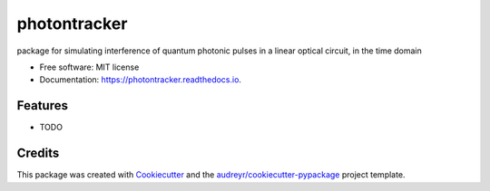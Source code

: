=============
photontracker
=============


.. image:: https://img.shields.io/pypi/v/photontracker.svg
        :target: https://pypi.python.org/pypi/photontracker

.. image:: https://img.shields.io/travis/jadcocker/photontracker.svg
        :target: https://travis-ci.com/jadcocker/photontracker

.. image:: https://readthedocs.org/projects/photontracker/badge/?version=latest
        :target: https://photontracker.readthedocs.io/en/latest/?version=latest
        :alt: Documentation Status




package for simulating interference of quantum photonic pulses in a linear optical circuit, in the time domain


* Free software: MIT license
* Documentation: https://photontracker.readthedocs.io.


Features
--------

* TODO

Credits
-------

This package was created with Cookiecutter_ and the `audreyr/cookiecutter-pypackage`_ project template.

.. _Cookiecutter: https://github.com/audreyr/cookiecutter
.. _`audreyr/cookiecutter-pypackage`: https://github.com/audreyr/cookiecutter-pypackage
